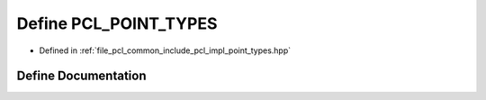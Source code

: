 .. _exhale_define_point__types_8hpp_1a0b18659d81a8776c235a151dda59ac1b:

Define PCL_POINT_TYPES
======================

- Defined in :ref:`file_pcl_common_include_pcl_impl_point_types.hpp`


Define Documentation
--------------------


.. doxygendefine:: PCL_POINT_TYPES
